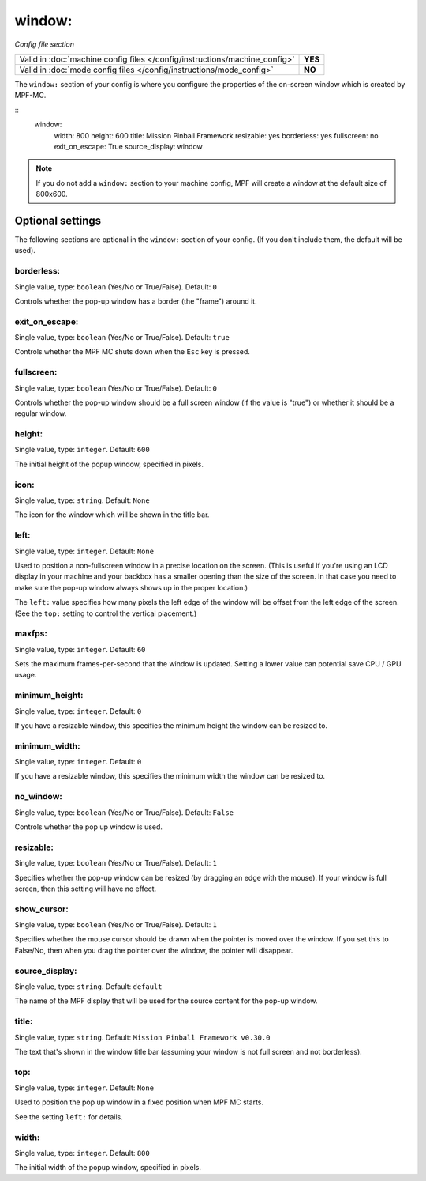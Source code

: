 window:
=======

*Config file section*

+----------------------------------------------------------------------------+---------+
| Valid in :doc:`machine config files </config/instructions/machine_config>` | **YES** |
+----------------------------------------------------------------------------+---------+
| Valid in :doc:`mode config files </config/instructions/mode_config>`       | **NO**  |
+----------------------------------------------------------------------------+---------+

.. overview

The ``window:`` section of your config is where you configure the properties
of the on-screen window which is created by MPF-MC.

::
    window:
        width: 800
        height: 600
        title: Mission Pinball Framework
        resizable: yes
        borderless: yes
        fullscreen: no
        exit_on_escape: True
        source_display: window

.. note::
   If you do not add a ``window:`` section to your machine config, MPF will
   create a window at the default size of 800x600.

Optional settings
-----------------

The following sections are optional in the ``window:`` section of your config. (If you don't include them, the default will be used).

borderless:
~~~~~~~~~~~
Single value, type: ``boolean`` (Yes/No or True/False). Default: ``0``

Controls whether the pop-up window has a border (the "frame") around it.

exit_on_escape:
~~~~~~~~~~~~~~~
Single value, type: ``boolean`` (Yes/No or True/False). Default: ``true``

Controls whether the MPF MC shuts down when the ``Esc`` key is pressed.

fullscreen:
~~~~~~~~~~~
Single value, type: ``boolean`` (Yes/No or True/False). Default: ``0``

Controls whether the pop-up window should be a full screen window (if the
value is "true") or whether it should be a regular window.

height:
~~~~~~~
Single value, type: ``integer``. Default: ``600``

The initial height of the popup window, specified in pixels.

icon:
~~~~~
Single value, type: ``string``. Default: ``None``

The icon for the window which will be shown in the title bar.

left:
~~~~~
Single value, type: ``integer``. Default: ``None``

Used to position a non-fullscreen window in a precise location on the screen.
(This is useful if you're using an LCD display in your machine and your
backbox has a smaller opening than the size of the screen. In that case you
need to make sure the pop-up window always shows up in the proper location.)

The ``left:`` value specifies how many pixels the left edge of the window will
be offset from the left edge of the screen. (See the ``top:`` setting to
control the vertical placement.)

maxfps:
~~~~~~~
Single value, type: ``integer``. Default: ``60``

Sets the maximum frames-per-second that the window is updated. Setting a lower
value can potential save CPU / GPU usage.

minimum_height:
~~~~~~~~~~~~~~~
Single value, type: ``integer``. Default: ``0``

If you have a resizable window, this specifies the minimum height the window
can be resized to.

minimum_width:
~~~~~~~~~~~~~~
Single value, type: ``integer``. Default: ``0``

If you have a resizable window, this specifies the minimum width the window
can be resized to.

no_window:
~~~~~~~~~~
Single value, type: ``boolean`` (Yes/No or True/False). Default: ``False``

Controls whether the pop up window is used.

resizable:
~~~~~~~~~~
Single value, type: ``boolean`` (Yes/No or True/False). Default: ``1``

Specifies whether the pop-up window can be resized (by dragging an edge with
the mouse). If your window is full screen, then this setting will have no
effect.

show_cursor:
~~~~~~~~~~~~
Single value, type: ``boolean`` (Yes/No or True/False). Default: ``1``

Specifies whether the mouse cursor should be drawn when the pointer is moved
over the window. If you set this to False/No, then when you drag the pointer
over the window, the pointer will disappear.

source_display:
~~~~~~~~~~~~~~~
Single value, type: ``string``. Default: ``default``

The name of the MPF display that will be used for the source content for
the pop-up window.

title:
~~~~~~
Single value, type: ``string``. Default: ``Mission Pinball Framework v0.30.0``

The text that's shown in the window title bar (assuming your window is
not full screen and not borderless).

top:
~~~~
Single value, type: ``integer``. Default: ``None``

Used to position the pop up window in a fixed position when MPF MC starts.

See the setting ``left:`` for details.

width:
~~~~~~
Single value, type: ``integer``. Default: ``800``

The initial width of the popup window, specified in pixels.

